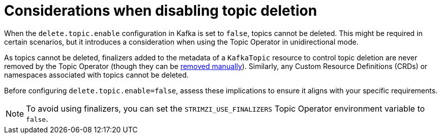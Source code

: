 // Module included in the following assemblies:
//
// assembly-using-the-topic-operator.adoc

[id='con-disabling-topic-deletion-{context}']
= Considerations when disabling topic deletion

[role="_abstract"]
When the `delete.topic.enable` configuration in Kafka is set to `false`, topics cannot be deleted. 
This might be required in certain scenarios, but it introduces a consideration when using the Topic Operator in unidirectional mode.

As topics cannot be deleted, finalizers added to the metadata of a `KafkaTopic` resource to control topic deletion are never removed by the Topic Operator (though they can be xref:con-removing-topic-finalizers-{context}[removed manually]). 
Similarly, any Custom Resource Definitions (CRDs) or namespaces associated with topics cannot be deleted.

Before configuring `delete.topic.enable=false`, assess these implications to ensure it aligns with your specific requirements.

NOTE: To avoid using finalizers, you can set the `STRIMZI_USE_FINALIZERS` Topic Operator environment variable to `false`. 
